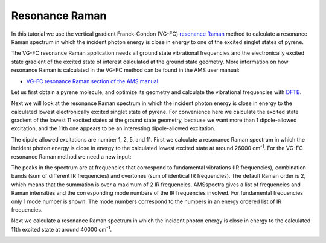 .. This tutorial has been recorded: examples/tutorials/resonance-raman
.. Keep the recording in sync so it may be used to generate the images!

.. _Resonance_Raman:

Resonance Raman
***************

In this tutorial we use the vertical gradient Franck-Condon (VG-FC) `resonance Raman <../../AMS/Vibrational_Spectroscopy.html>`__ method
to calculate a resonance Raman spectrum in which the incident photon energy is close in energy to one of the excited singlet states of pyrene.

The VG-FC resonance Raman application needs all ground state vibrational frequencies and the electronically excited state gradient of the excited state of interest calculated at the ground state geometry.
More information on how resonance Raman is calculated in the VG-FC method can be found in the AMS user manual:

* `VG-FC resonance Raman section of the AMS manual <../../AMS/Tasks/VibrationalAnalysis/Vibrationally_resolved_electronic_spectra.html>`__

Let us first obtain a pyrene molecule, and optimize its geometry and calculate the vibrational frequencies with `DFTB <../../DFTB/index.html>`__.

.. rst-class:: steps

  \
    | Start AMSjobs.
    | Click on **SCM → New Input**. This will open AMSinput.
    | In AMSinput, click the search icon |Search| and type "pyrene" into the box.
    | Select the "Pyrene (ADF)" entry from the molecules section.
    | Click the Symmetrize button |SymmTool| to check the symmetry (should be D2h)
    | Select the DFTB panel: |ADFPanel| **→** |DFTBPanel|
    | Check the **Frequencies** checkbox.
    | Select **Model → DFTB3**.
    | Select **Parameter directory → DFTB.org/3ob-3-1**.
    |
    | Click on **File → Save As...** and give it the name "pyrene_IR".
    | Click on **File → Run**.
    | Wait for the calculation to finish.
    | When AMSinput asks if it should update the geometry to the optimized geometry, select **Yes**.
    | Click on **SCM → Spectra**.

.. image:: /Images/ResonanceRaman/RR_pyrene_IR.png

Next we will look at the resonance Raman spectrum in which the incident photon energy is close in energy to the calculated lowest electronically excited singlet state of pyrene.
For convenience here we calculate the excited state gradient of the lowest 11 excited states at the ground state geometry,
because we want more than 1 dipole-allowed excitation, and the 11th one appears to be an interesting dipole-allowed excitation.

.. rst-class:: steps

  \
    | Click on **SCM → New Input**.
    | Click on **File → Import Coordinates...** and and select the "pyrene_IR.results/dftb.rkf" file.
    | Select the DFTB panel: |ADFPanel| **→** |DFTBPanel|.
    | Select **Task → Single Point**.
    | Select **Model → DFTB3**.
    | Select **Parameter directory → DFTB.org/3ob-3-1**.
    |
    | Panel bar **Properties → Gradients, Stress Tenor**.
    | Check the **Nuclear gradients** checkbox.
    |
    | Panel bar **Properties → Excitations (UV/Vis)**.
    | Select **Type of excitations → Singlet**.
    | Enter '20' for **Number of excitations**.
    | Enter '1 2 3 4 5 6 7 8 9 10 11' for **Calculate excited state gradients for Excitation number**.
    |
    | Click on **File → Save As...** and give it the name "pyrene_ES"
    |   (in the directory in which pyrene_IR.ams was saved).
    | Click on **File → Run**.
    | Wait for the calculation to finish.
    | Click on **SCM → Spectra**.
    | **Axes → Horizontal Unit → eV**.
    | **Width → 0.01**.

.. image:: /Images/ResonanceRaman/RR_pyrene_ES.png

.. rst-class:: steps

  \
    | **Axes → Horizontal Unit → cm-1**.

The dipole allowed excitations are number 1, 2, 5, and 11.
First we calculate a resonance Raman spectrum in which the incident photon energy is close in energy to the calculated lowest excited state at around 26000 cm\ :sup:`-1`.
For the VG-FC resonance Raman method we need a new input:

.. rst-class:: steps

  \
    | Click on **SCM → New Input**.
    | Click on **File → Import Coordinates...** and and select the "pyrene_ES.ams" file.
    | Select the DFTB panel: |ADFPanel| **→** |DFTBPanel|.
    | Select **Task → Vibrational Analysis**.
    | Select **Model → DFTB3**.
    | Select **Parameter directory → DFTB.org/3ob-3-1**.
    |
    | Panel bar **Model → Vibrational Analysis**.
    | Select **Type → Resonance Raman**.
    | Click on the folder next to **Mode file:** and select pyrene_IR.results/dftb.rkf.
    | Check the **All modes** checkbox.
    |
    | Panel bar **Details → Vibrational Analysis Excitation**.
    | Click on the folder next to **Excitation file:** and select pyrene_ES.results/dftb.rkf.
    | Enter 'A 1 2 5 11' for **Singlet**.
    |
    | Panel bar **Details → Vibrational Analysis Spectrum**.
    | Enter '26000' for **Incident Frequency** in cm\ :sup:`-1`.
    |
    | Click on **File → Save As...** and give it the name "pyrene_RR".
    | Click on **File → Run**.
    | Wait for the calculation to finish.
    | Click on **SCM → Spectra**.
    | Set the Width to 20 cm\ :sup:`-1`

.. image:: /Images/ResonanceRaman/RR_pyrene_RR.png

The peaks in the spectrum are at frequencies that correspond to fundamental vibrations (IR frequencies), combination bands (sum of different IR frequencies) and overtones (sum of identical IR frequencies). The default Raman order is 2, which means that the summation is over a maximum of 2 IR frequencies.
AMSspectra gives a list of frequencies and Raman intensities and the corresponding mode numbers of the IR frequencies involved. For fundamental frequencies only 1 mode number is shown. The mode numbers correspond to the numbers in an energy ordered list of IR frequencies.

Next we calculate a resonance Raman spectrum in which the incident photon energy is close in energy to the calculated 11th excited state at around 40000 cm\ :sup:`-1`.

.. rst-class:: steps

  \
    | Click on **SCM → Input** (go back to the Input window).
    |
    | Panel bar **Details → Vibrational Analysis Spectrum**.
    | Enter '40000' for **Incident Frequency** in cm\ :sup:`-1`.
    |
    | Click on **File → Run**.
    | Wait for the calculation to finish.
    | Click on **SCM → Spectra**.
    | Set the Width to 20 cm\ :sup:`-1`

.. image:: /Images/ResonanceRaman/RR_pyrene_RR2.png
